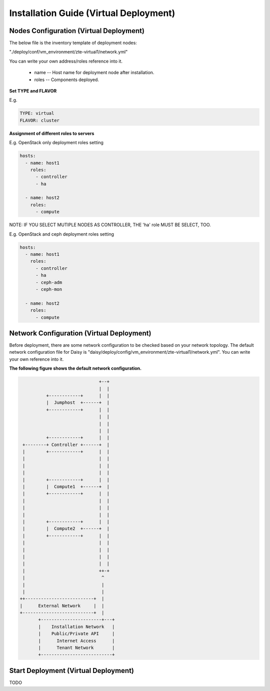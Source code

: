 .. This work is licensed under a Creative Commons Attribution 4.0 International Licence.
.. http://creativecommons.org/licenses/by/4.0

Installation Guide (Virtual Deployment)
=======================================

Nodes Configuration (Virtual Deployment)
----------------------------------------

The below file is the inventory template of deployment nodes:

"./deploy/conf/vm_environment/zte-virtual1/network.yml"

You can write your own address/roles reference into it.

        - name -- Host name for deployment node after installation.

        - roles -- Components deployed.

**Set TYPE and FLAVOR**

E.g.

.. code-block:: yaml

    TYPE: virtual
    FLAVOR: cluster

**Assignment of different roles to servers**

E.g. OpenStack only deployment roles setting

.. code-block:: yaml

    hosts:
      - name: host1
        roles:
          - controller
          - ha

      - name: host2
        roles:
          - compute

NOTE:
IF YOU SELECT MUTIPLE NODES AS CONTROLLER, THE 'ha' role MUST BE SELECT, TOO.

E.g. OpenStack and ceph deployment roles setting

.. code-block:: yaml

    hosts:
      - name: host1
        roles:
          - controller
          - ha
          - ceph-adm
          - ceph-mon

      - name: host2
        roles:
          - compute

Network Configuration (Virtual Deployment)
------------------------------------------

Before deployment, there are some network configuration to be checked based
on your network topology. The default network configuration file for Daisy is
"daisy/deploy/config/vm_environment/zte-virtual1/network.yml".
You can write your own reference into it.

**The following figure shows the default network configuration.**

.. code-block:: console

                                    +--+
                                    |  |
                +------------+      |  |
                |  Jumphost  +------+  |
                +------------+      |  |
                                    |  |
                                    |  |
                                    |  |
                +------------+      |  |
       +--------+ Controller +------+  |
       |        +------------+      |  |
       |                            |  |
       |                            |  |
       |                            |  |
       |        +------------+      |  |
       |        |  Compute1  +------+  |
       |        +------------+      |  |
       |                            |  |
       |                            |  |
       |                            |  |
       |        +------------+      |  |
       |        |  Compute2  +------+  |
       |        +------------+      |  |
       |                            |  |
       |                            |  |
       |                            |  |
       |                            |  |
       |                            ++-+
       |                             ^
       |                             |
       |                             |
      ++--------------------------+  |
      |      External Network     |  |
      +---------------------------+  |
             +-----------------------+---+
             |    Installation Network   |
             |    Public/Private API     |
             |      Internet Access      |
             |      Tenant Network       |
             +---------------------------+


Start Deployment (Virtual Deployment)
-------------------------------------

TODO


